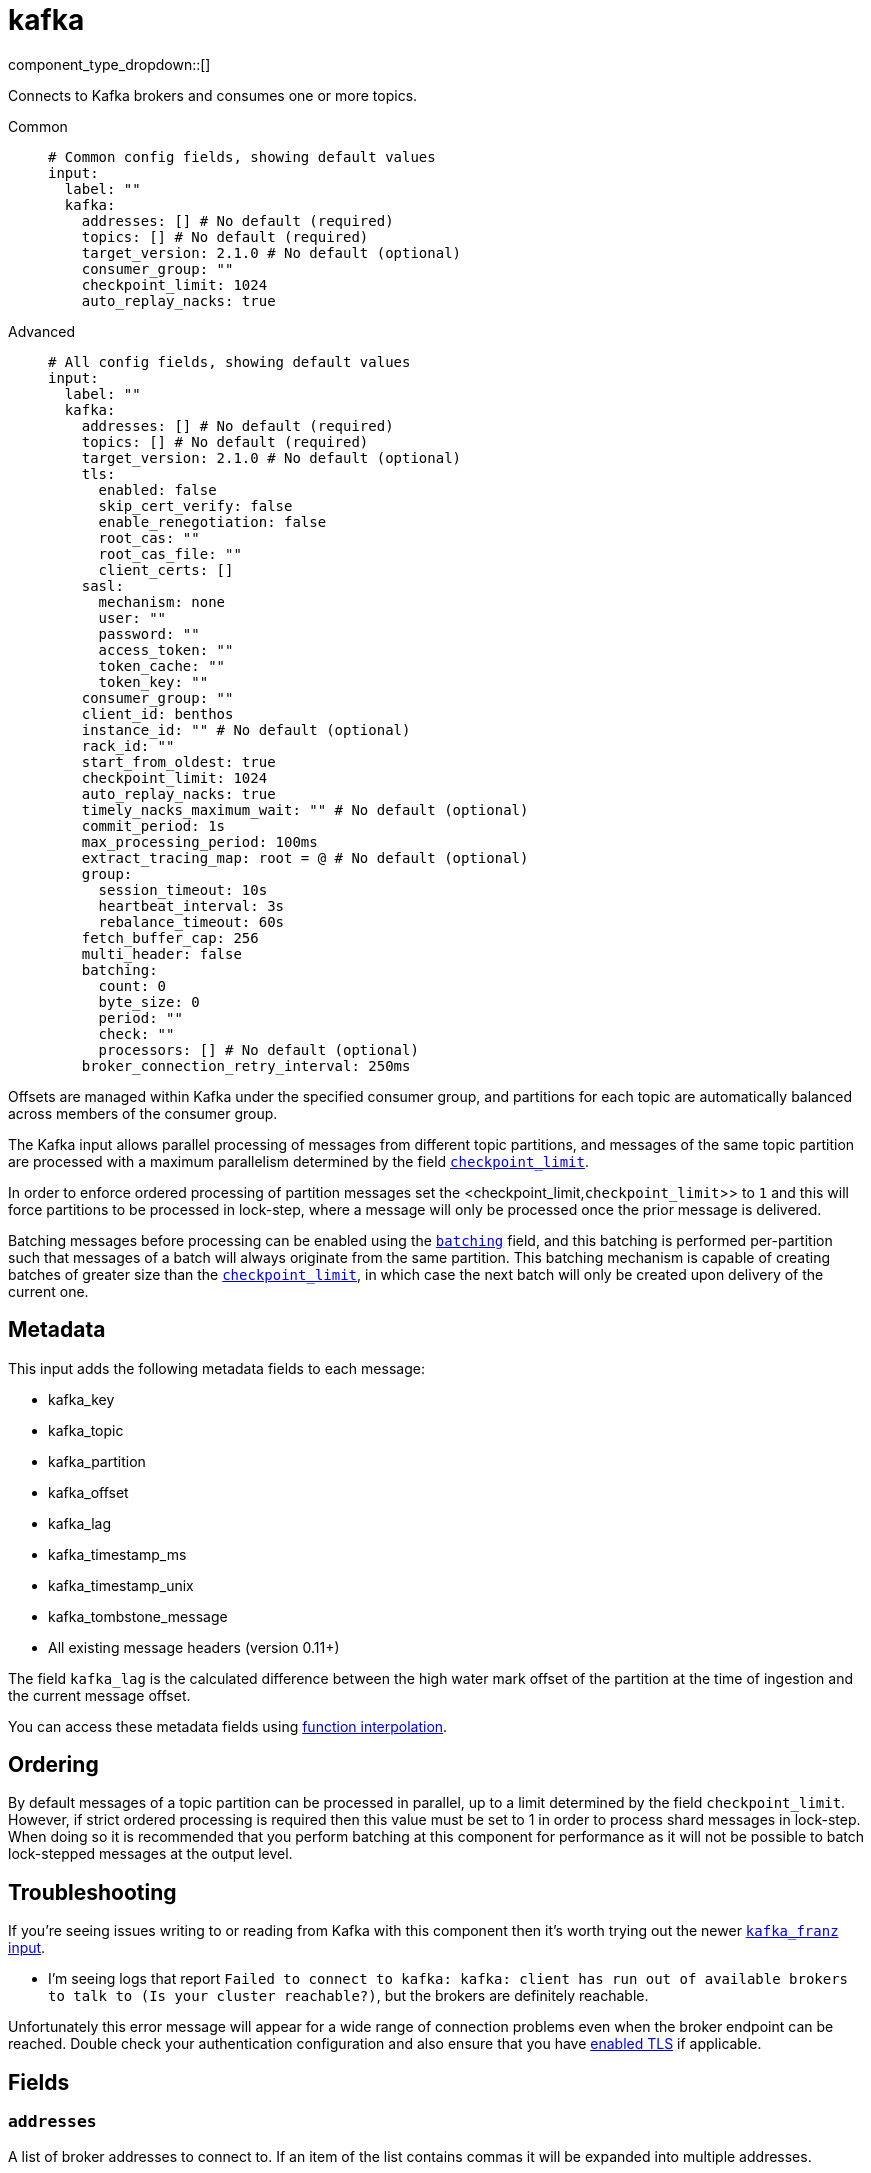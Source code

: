 = kafka
:type: input
:status: stable
:categories: ["Services"]



////
     THIS FILE IS AUTOGENERATED!

     To make changes, edit the corresponding source file under:

     https://github.com/redpanda-data/connect/tree/main/internal/impl/<provider>.

     And:

     https://github.com/redpanda-data/connect/tree/main/cmd/tools/docs_gen/templates/plugin.adoc.tmpl
////

// © 2024 Redpanda Data Inc.


component_type_dropdown::[]


Connects to Kafka brokers and consumes one or more topics.


[tabs]
======
Common::
+
--

```yml
# Common config fields, showing default values
input:
  label: ""
  kafka:
    addresses: [] # No default (required)
    topics: [] # No default (required)
    target_version: 2.1.0 # No default (optional)
    consumer_group: ""
    checkpoint_limit: 1024
    auto_replay_nacks: true
```

--
Advanced::
+
--

```yml
# All config fields, showing default values
input:
  label: ""
  kafka:
    addresses: [] # No default (required)
    topics: [] # No default (required)
    target_version: 2.1.0 # No default (optional)
    tls:
      enabled: false
      skip_cert_verify: false
      enable_renegotiation: false
      root_cas: ""
      root_cas_file: ""
      client_certs: []
    sasl:
      mechanism: none
      user: ""
      password: ""
      access_token: ""
      token_cache: ""
      token_key: ""
    consumer_group: ""
    client_id: benthos
    instance_id: "" # No default (optional)
    rack_id: ""
    start_from_oldest: true
    checkpoint_limit: 1024
    auto_replay_nacks: true
    timely_nacks_maximum_wait: "" # No default (optional)
    commit_period: 1s
    max_processing_period: 100ms
    extract_tracing_map: root = @ # No default (optional)
    group:
      session_timeout: 10s
      heartbeat_interval: 3s
      rebalance_timeout: 60s
    fetch_buffer_cap: 256
    multi_header: false
    batching:
      count: 0
      byte_size: 0
      period: ""
      check: ""
      processors: [] # No default (optional)
    broker_connection_retry_interval: 250ms
```

--
======

Offsets are managed within Kafka under the specified consumer group, and partitions for each topic are automatically balanced across members of the consumer group.

The Kafka input allows parallel processing of messages from different topic partitions, and messages of the same topic partition are processed with a maximum parallelism determined by the field <<checkpoint_limit,`checkpoint_limit`>>.

In order to enforce ordered processing of partition messages set the <checkpoint_limit,`checkpoint_limit`>> to `1` and this will force partitions to be processed in lock-step, where a message will only be processed once the prior message is delivered.

Batching messages before processing can be enabled using the <<batching,`batching`>> field, and this batching is performed per-partition such that messages of a batch will always originate from the same partition. This batching mechanism is capable of creating batches of greater size than the <<checkpoint_limit,`checkpoint_limit`>>, in which case the next batch will only be created upon delivery of the current one.

== Metadata

This input adds the following metadata fields to each message:

- kafka_key
- kafka_topic
- kafka_partition
- kafka_offset
- kafka_lag
- kafka_timestamp_ms
- kafka_timestamp_unix
- kafka_tombstone_message
- All existing message headers (version 0.11+)

The field `kafka_lag` is the calculated difference between the high water mark offset of the partition at the time of ingestion and the current message offset.

You can access these metadata fields using xref:configuration:interpolation.adoc#bloblang-queries[function interpolation].

== Ordering

By default messages of a topic partition can be processed in parallel, up to a limit determined by the field `checkpoint_limit`. However, if strict ordered processing is required then this value must be set to 1 in order to process shard messages in lock-step. When doing so it is recommended that you perform batching at this component for performance as it will not be possible to batch lock-stepped messages at the output level.

== Troubleshooting

If you're seeing issues writing to or reading from Kafka with this component then it's worth trying out the newer xref:components:inputs/kafka_franz.adoc[`kafka_franz` input].

- I'm seeing logs that report `Failed to connect to kafka: kafka: client has run out of available brokers to talk to (Is your cluster reachable?)`, but the brokers are definitely reachable.

Unfortunately this error message will appear for a wide range of connection problems even when the broker endpoint can be reached. Double check your authentication configuration and also ensure that you have <<tlsenabled, enabled TLS>> if applicable.

== Fields

=== `addresses`

A list of broker addresses to connect to. If an item of the list contains commas it will be expanded into multiple addresses.


*Type*: `array`


```yml
# Examples

addresses:
  - localhost:9092

addresses:
  - localhost:9041,localhost:9042

addresses:
  - localhost:9041
  - localhost:9042
```

=== `topics`

A list of topics to consume from. Multiple comma separated topics can be listed in a single element. Partitions are automatically distributed across consumers of a topic. Alternatively, it's possible to specify explicit partitions to consume from with a colon after the topic name, e.g. `foo:0` would consume the partition 0 of the topic foo. This syntax supports ranges, e.g. `foo:0-10` would consume partitions 0 through to 10 inclusive.


*Type*: `array`

Requires version 3.33.0 or newer

```yml
# Examples

topics:
  - foo
  - bar

topics:
  - foo,bar

topics:
  - foo:0
  - bar:1
  - bar:3

topics:
  - foo:0,bar:1,bar:3

topics:
  - foo:0-5
```

=== `target_version`

The version of the Kafka protocol to use. This limits the capabilities used by the client and should ideally match the version of your brokers. Defaults to the oldest supported stable version.


*Type*: `string`


```yml
# Examples

target_version: 2.1.0

target_version: 3.1.0
```

=== `tls`

Custom TLS settings can be used to override system defaults.


*Type*: `object`


=== `tls.enabled`

Whether custom TLS settings are enabled.


*Type*: `bool`

*Default*: `false`

=== `tls.skip_cert_verify`

Whether to skip server side certificate verification.


*Type*: `bool`

*Default*: `false`

=== `tls.enable_renegotiation`

Whether to allow the remote server to repeatedly request renegotiation. Enable this option if you're seeing the error message `local error: tls: no renegotiation`.


*Type*: `bool`

*Default*: `false`
Requires version 3.45.0 or newer

=== `tls.root_cas`

An optional root certificate authority to use. This is a string, representing a certificate chain from the parent trusted root certificate, to possible intermediate signing certificates, to the host certificate.
[CAUTION]
====
This field contains sensitive information that usually shouldn't be added to a config directly, read our xref:configuration:secrets.adoc[secrets page for more info].
====



*Type*: `string`

*Default*: `""`

```yml
# Examples

root_cas: |-
  -----BEGIN CERTIFICATE-----
  ...
  -----END CERTIFICATE-----
```

=== `tls.root_cas_file`

An optional path of a root certificate authority file to use. This is a file, often with a .pem extension, containing a certificate chain from the parent trusted root certificate, to possible intermediate signing certificates, to the host certificate.


*Type*: `string`

*Default*: `""`

```yml
# Examples

root_cas_file: ./root_cas.pem
```

=== `tls.client_certs`

A list of client certificates to use. For each certificate either the fields `cert` and `key`, or `cert_file` and `key_file` should be specified, but not both.


*Type*: `array`

*Default*: `[]`

```yml
# Examples

client_certs:
  - cert: foo
    key: bar

client_certs:
  - cert_file: ./example.pem
    key_file: ./example.key
```

=== `tls.client_certs[].cert`

A plain text certificate to use.


*Type*: `string`

*Default*: `""`

=== `tls.client_certs[].key`

A plain text certificate key to use.
[CAUTION]
====
This field contains sensitive information that usually shouldn't be added to a config directly, read our xref:configuration:secrets.adoc[secrets page for more info].
====



*Type*: `string`

*Default*: `""`

=== `tls.client_certs[].cert_file`

The path of a certificate to use.


*Type*: `string`

*Default*: `""`

=== `tls.client_certs[].key_file`

The path of a certificate key to use.


*Type*: `string`

*Default*: `""`

=== `tls.client_certs[].password`

A plain text password for when the private key is password encrypted in PKCS#1 or PKCS#8 format. The obsolete `pbeWithMD5AndDES-CBC` algorithm is not supported for the PKCS#8 format.

Because the obsolete pbeWithMD5AndDES-CBC algorithm does not authenticate the ciphertext, it is vulnerable to padding oracle attacks that can let an attacker recover the plaintext.
[CAUTION]
====
This field contains sensitive information that usually shouldn't be added to a config directly, read our xref:configuration:secrets.adoc[secrets page for more info].
====



*Type*: `string`

*Default*: `""`

```yml
# Examples

password: foo

password: ${KEY_PASSWORD}
```

=== `sasl`

Enables SASL authentication.


*Type*: `object`


=== `sasl.mechanism`

The SASL authentication mechanism, if left empty SASL authentication is not used.


*Type*: `string`

*Default*: `"none"`

|===
| Option | Summary

| `OAUTHBEARER`
| OAuth Bearer based authentication.
| `PLAIN`
| Plain text authentication. NOTE: When using plain text auth it is extremely likely that you'll also need to <<tls-enabled, enable TLS>>.
| `SCRAM-SHA-256`
| Authentication using the SCRAM-SHA-256 mechanism.
| `SCRAM-SHA-512`
| Authentication using the SCRAM-SHA-512 mechanism.
| `none`
| Default, no SASL authentication.

|===

=== `sasl.user`

A PLAIN username. It is recommended that you use environment variables to populate this field.


*Type*: `string`

*Default*: `""`

```yml
# Examples

user: ${USER}
```

=== `sasl.password`

A PLAIN password. It is recommended that you use environment variables to populate this field.
[CAUTION]
====
This field contains sensitive information that usually shouldn't be added to a config directly, read our xref:configuration:secrets.adoc[secrets page for more info].
====



*Type*: `string`

*Default*: `""`

```yml
# Examples

password: ${PASSWORD}
```

=== `sasl.access_token`

A static OAUTHBEARER access token


*Type*: `string`

*Default*: `""`

=== `sasl.token_cache`

Instead of using a static `access_token` allows you to query a xref:components:caches/about.adoc[`cache`] resource to fetch OAUTHBEARER tokens from


*Type*: `string`

*Default*: `""`

=== `sasl.token_key`

Required when using a `token_cache`, the key to query the cache with for tokens.


*Type*: `string`

*Default*: `""`

=== `consumer_group`

An identifier for the consumer group of the connection. This field can be explicitly made empty in order to disable stored offsets for the consumed topic partitions.


*Type*: `string`

*Default*: `""`

=== `client_id`

An identifier for the client connection.


*Type*: `string`

*Default*: `"benthos"`

=== `instance_id`

When using consumer groups, an identifier for this specific input so that it can be identified over restarts of this process. This should be unique per input.


*Type*: `string`


=== `rack_id`

A rack identifier for this client.


*Type*: `string`

*Default*: `""`

=== `start_from_oldest`

Determines whether to consume from the oldest available offset, otherwise messages are consumed from the latest offset. The setting is applied when creating a new consumer group or the saved offset no longer exists.


*Type*: `bool`

*Default*: `true`

=== `checkpoint_limit`

The maximum number of messages of the same topic and partition that can be processed at a given time. Increasing this limit enables parallel processing and batching at the output level to work on individual partitions. Any given offset will not be committed unless all messages under that offset are delivered in order to preserve at least once delivery guarantees.


*Type*: `int`

*Default*: `1024`
Requires version 3.33.0 or newer

=== `auto_replay_nacks`

Whether messages that are rejected (nacked) at the output level should be automatically replayed indefinitely, eventually resulting in back pressure if the cause of the rejections is persistent. If set to `false` these messages will instead be deleted. Disabling auto replays can greatly improve memory efficiency of high throughput streams as the original shape of the data can be discarded immediately upon consumption and mutation.


*Type*: `bool`

*Default*: `true`

=== `timely_nacks_maximum_wait`

EXPERIMENTAL: Specify a maximum period of time in which each message can be consumed and awaiting either acknowledgement or rejection before rejection is instead forced. This can be useful for avoiding situations where certain downstream components can result in blocked confirmation of delivery that exceeds SLAs.


*Type*: `string`


=== `commit_period`

The period of time between each commit of the current partition offsets. Offsets are always committed during shutdown.


*Type*: `string`

*Default*: `"1s"`

=== `max_processing_period`

A maximum estimate for the time taken to process a message, this is used for tuning consumer group synchronization.


*Type*: `string`

*Default*: `"100ms"`

=== `extract_tracing_map`

EXPERIMENTAL: A xref:guides:bloblang/about.adoc[Bloblang mapping] that attempts to extract an object containing tracing propagation information, which will then be used as the root tracing span for the message. The specification of the extracted fields must match the format used by the service wide tracer.


*Type*: `string`

Requires version 3.45.0 or newer

```yml
# Examples

extract_tracing_map: root = @

extract_tracing_map: root = this.meta.span
```

=== `group`

Tuning parameters for consumer group synchronization.


*Type*: `object`


=== `group.session_timeout`

A period after which a consumer of the group is kicked after no heartbeats.


*Type*: `string`

*Default*: `"10s"`

=== `group.heartbeat_interval`

A period in which heartbeats should be sent out.


*Type*: `string`

*Default*: `"3s"`

=== `group.rebalance_timeout`

A period after which rebalancing is abandoned if unresolved.


*Type*: `string`

*Default*: `"60s"`

=== `fetch_buffer_cap`

The maximum number of unprocessed messages to fetch at a given time.


*Type*: `int`

*Default*: `256`

=== `multi_header`

Decode headers into lists to allow handling of multiple values with the same key


*Type*: `bool`

*Default*: `false`

=== `batching`

Allows you to configure a xref:configuration:batching.adoc[batching policy].


*Type*: `object`


```yml
# Examples

batching:
  byte_size: 5000
  count: 0
  period: 1s

batching:
  count: 10
  period: 1s

batching:
  check: this.contains("END BATCH")
  count: 0
  period: 1m
```

=== `batching.count`

A number of messages at which the batch should be flushed. If `0` disables count based batching.


*Type*: `int`

*Default*: `0`

=== `batching.byte_size`

An amount of bytes at which the batch should be flushed. If `0` disables size based batching.


*Type*: `int`

*Default*: `0`

=== `batching.period`

A period in which an incomplete batch should be flushed regardless of its size.


*Type*: `string`

*Default*: `""`

```yml
# Examples

period: 1s

period: 1m

period: 500ms
```

=== `batching.check`

A xref:guides:bloblang/about.adoc[Bloblang query] that should return a boolean value indicating whether a message should end a batch.


*Type*: `string`

*Default*: `""`

```yml
# Examples

check: this.type == "end_of_transaction"
```

=== `batching.processors`

A list of xref:components:processors/about.adoc[processors] to apply to a batch as it is flushed. This allows you to aggregate and archive the batch however you see fit. Please note that all resulting messages are flushed as a single batch, therefore splitting the batch into smaller batches using these processors is a no-op.


*Type*: `array`


```yml
# Examples

processors:
  - archive:
      format: concatenate

processors:
  - archive:
      format: lines

processors:
  - archive:
      format: json_array
```

=== `broker_connection_retry_interval`

Interval used to reconnect to the broker


*Type*: `string`

*Default*: `250000000`


